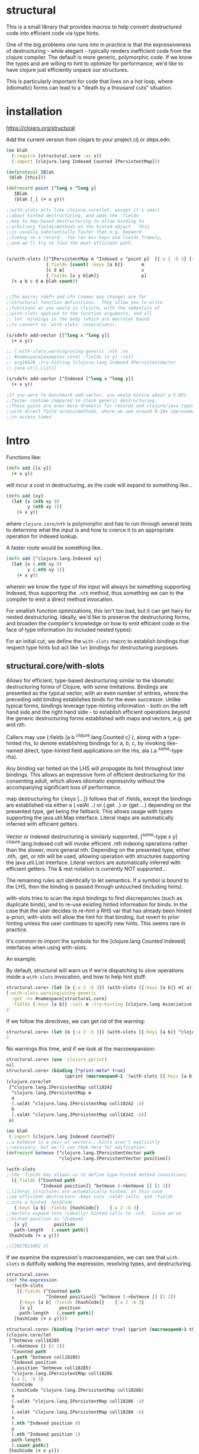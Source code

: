 * structural

This is a small library that provides macros to help
convert destructured code into efficient code via type hints.

One of the big problems one runs into in practice is that
the expressiveness of destructuring - while elegant - typically
renders inefficient code from the clojure compiler.  The default
is more generic, polymorphic code.  If we know the types and 
are willing to hint to optimize for performance, we'd like
to have clojure just efficiently unpack our structures.

This is particularly important for code that lives on
a hot loop, where (idiomatic) forms can lead to 
a "death by a thousand cuts" situation.

* installation
[[https://img.shields.io/clojars/v/structural.svg]]
[[https://clojars.org/structural]]

Add the current version from clojars to your project.clj or deps.edn.

#+BEGIN_SRC clojure
(ns blah 
  (:require [structural.core :as s])
  (:import [clojure.lang Indexed Counted IPersistentMap]))

(defprotocol IBlah 
 (blah [this]))

(defrecord point [^long x ^long y]
   IBlah
   (blah [_] (+ x y)))

;;with-slots acts like clojure.core/let, except it's smart
;;about hinted destructuring, and adds the :fields
;;key to map-based destructuring to allow binding to 
;;arbitrary fields/methods on the hinted object.  This
;;is usually substantially faster than e.g. keyword
;;lookup on a record.  You can mix keys and fields freeely,
;;and we'll try to find the most efficient path.


(s/with-slots [[^IPersistentMap m ^Indexed v ^point p]  [{:a 2 :b 3} [4 5 6] (->point 1 2)]
               {:fields [count] :keys [a b]}       m
               [c d e]                             v
               {:fields [x y blah]}                p]
  (+ a b c d e blah count))


;;The macros sdefn and sfn (names may change) are for 
;;structural function definitions.  They allow you to write
;;functions as you would in clojure, with the semantics of 
;;with-slots applied to the function arguments, and all 
;;`let` bindings in the body (which are macrolet bound
;;to convert to `with-slots` invocations).

(s/sdefn add-vector [[^long x ^long y]] 
  (+ x y))

;; [:with-slots.warning/using-generic :nth :ns
;; #namespace[examples.core] :fields [x y] :coll
;; arg16626 :try-hinting [clojure.lang Indexed IPersistentVector
;; java.util.List]]

(s/sdefn add-vector [^Indexed [^long x ^long y]] 
  (+ x y))

;If you were to benchmark add-vector, you would notice about a 5.85x
;;faster runtime compared to stock generic destructuring.
;;These gains are even more dramatic for records and clojure/java types
;;with direct field access/methods, where we see around 9-10x improvement
;;in access times.
#+END_SRC 

* Intro
Functions like:

#+BEGIN_SRC clojure
(defn add [[x y]]
  (+ x y))
#+END_SRC 

will incur a cost in destructuring, as 
the code will expand to something like...
#+BEGIN_SRC clojure
(defn add [xy]
  (let [x (nth xy 0)
        y (nth xy 1)]
    (+ x y))
#+END_SRC 

where =clojure.core/nth= is polymorphic and has to run through several
tests to determine what the input is and how to coerce it to 
an appropriate operation for indexed lookup.

A faster route would be something like..
#+BEGIN_SRC clojure
(defn add [^clojure.lang.Indexed xy]
  (let [x (.nth xy 0)
        y (.nth xy 1)]
    (+ x y))
#+END_SRC 

wherein we know the type of the input will always be something
supporting Indexed, thus supporting the =.nth= method, thus something
we can to the compiler to emit a direct method invocation.

For smallish function optimizations, this isn't too bad, but
it can get hairy for nested destructuring.  Ideally,
we'd like to preserve the destructuring forms, and broaden 
the compiler's knowledge on how to emit efficient code in the
face of type information (to included nested types):

For an initial cut, we define the =with-slots= macro to
establish bindings that respect type hints but act like
=let= bindings for destructuring purposes.

** structural.core/with-slots
Allows for efficient, type-based destructuring similar to the
idiomatic destructuring forms of Clojure, with some limitations.
Bindings are presented as the typical vector, with an even number of
entries, where the preceding odd binding establishes binds for the
even successor.  Unlike typical forms, bindings leverage
type-hinting information - both on the left hand side and the right
hand side - to establish efficient operations beyond the generic
destructuring forms established with maps and vectors, e.g. get and
nth.

Callers may use {:fields [a b ^clojure.lang.Counted c] }, along with
a type-hinted rhs, to denote establishing bindings for a, b, c, by
invoking like-named direct, type-hinted field applications on the
rhs, ala (.a ^some-type rhs).

Any binding var hinted on the LHS will propogate its hint throughout
later bindings.  This allows an expressive form of efficient
destructuring for the consenting adult, which allows idiomatic
expressivity without the accompanying significant loss of
performance.

map destructuring for {:keys [...]} follows that of :fields, except
the bindings are established via either a (.valAt ..) or (.get ..)
or (get ...) depending on the presented type, get being the fallback.
This allows usage with types supporting the java.util.Map interface.
Literal maps are automatically inferred with efficient getters.

Vector or indexed destructuring is similarly supported,
[^some-type x y] ^clojure.lang.Indexed coll will invoke efficient
.nth indexing operations rather than the slower, more general nth.
Depending on the presented type, either .nth, .get, or nth will be
used, allowing operation with structures supporting the
java.util.List interface.  Literal vectors are automatically
inferred with efficient getters.  The & rest notation is currently
NOT supported...

The remaining rules act identically to let semantics.  If a symbol
is bound to the LHS, then the binding is passed through
untouched (including hints).

with-slots tries to scan the input bindings to find
discrepancies (such as duplicate binds), and to re-use existing
hinted information for binds.  In the case that the user decides to
re-hint a RHS var that has already been hinted a-priori, with-slots
will allow the hint for that binding, but revert to prior hinting
unless the user continues to specify new hints.  This seems rare in
practice.

It's common to import the symbols for the
[clojure.lang Counted Indexed] interfaces when using with-slots.

An example:

By default, structural will warn us if we're dispatching to slow
operations inside a =with-slots= invocation, and how to help hint stuff:
#+BEGIN_SRC clojure  
structural.core> (let [m {:a 2 :b 3}] (with-slots [{:keys [a b]} m] a))
[:with-slots.warning/using-generic 
  :get :ns #namespace[structural.core] 
  :fields {:keys [a b]} :coll m :try-hinting [clojure.lang Associative IPersistentMap java.util.Map]]
2
#+END_SRC

If we follow the directives, we can get rid of the warning:
#+BEGIN_SRC clojure  
structural.core> (let [m {:a 2 :b 3}] (with-slots [{:keys [a b]} ^clojure.lang.IPersistentMap m] a))
2
#+END_SRC

No warnings this time, and if we look at the macroexpansion:
#+BEGIN_SRC clojure  
structural.core> (use 'clojure.pprint)
nil
structural.core> (binding [*print-meta* true] 
                      (pprint (macroexpand-1 '(with-slots [{:keys [a b]} ^clojure.lang.IPersistentMap m] a))))
(clojure.core/let
 [^clojure.lang.IPersistentMap coll18242
  ^clojure.lang.IPersistentMap m
  a
  (.valAt ^clojure.lang.IPersistentMap coll18242 :a)
  b
  (.valAt ^clojure.lang.IPersistentMap coll18242 :b)]
 a)
#+END_SRC

#+BEGIN_SRC clojure  
(ns blah
 (:import [clojure.lang Indexed Counted])
;;a botmove is a pair of vectors...hints aren't explicitly
;;necessary, but we'll use them here for edification:
(defrecord botmove [^clojure.lang.IPersistentVector path
                    ^clojure.lang.IPersistentVector position])

(with-slots
;;the :fields key allows us to define type-hinted method invocations
  [{:fields [^Counted path
             ^Indexed position]} ^botmove (->botmove [] [1 2])
;;literal structures are automatically hinted; in this case
;;we efficient destructure :keys into .valAt calls, and :fields
;;into a hinted .hashCode
   {:keys [a b] :fields [hashCode]}    {:a 2 :b 3}
;;Vectors expand into (ideally) hinted calls to .nth.  Since we've
;;hinted position as ^Indexed
   [x y]          position         
   path-length   (.count path)]
 [hashCode (+ x y)])

;;[2027821082 3]
#+END_SRC

If we examine the expression's macroexpansion, we can
see that =with-slots= is dutifully walking the expression,
resolving types, and destructuring.
#+BEGIN_SRC clojure  
structural.core> 
(def the-expression 
  '(with-slots
    [{:fields [^Counted path
               ^Indexed position]} ^botmove (->botmove [] [1 2])
     {:keys [a b] :fields [hashCode]}    {:a 2 :b 3}
     [x y]          position         
     path-length   (.count path)]
   [hashCode (+ x y)]))

structural.core> (binding [*print-meta* true] (pprint (macroexpand-1 the-expression)))
(clojure.core/let
 [^botmove coll18285
  (->botmove [] [1 2])
  ^Counted path
  (.path ^botmove coll18285)
  ^Indexed position
  (.position ^botmove coll18285)
  ^clojure.lang.IPersistentMap coll18286
  {:a 2, :b 3}
  hashCode
  (.hashCode ^clojure.lang.IPersistentMap coll18286)
  a
  (.valAt ^clojure.lang.IPersistentMap coll18286 :a)
  b
  (.valAt ^clojure.lang.IPersistentMap coll18286 :b)
  x
  (.nth ^Indexed position 0)
  y
  (.nth ^Indexed position 1)
  path-length
  (.count path)]
 [hashCode (+ x y)])
nil
#+END_SRC

This provides a way to tune performance without deviating too far from
Clojure idioms, and provides warnings when the caller is entering a
slow path (e.g. causing a function call to get or nth).  It's
basically a poor man's optimizing compiler for the use-case of
unpacking type-hinted structures for efficient reads.

The genesis of this library was actually for performance optimizing
an ICPFC competition entry.  The following examples are naive, but
illustrative (a more involved setup would use criterium):

#+BEGIN_SRC clojure  
structural.core> (defn add [[x y]] (+ x y))
structural.core> (time (dotimes [i 10000000] (add [1 2])))
"Elapsed time: 140.237211 msecs"
#+END_SRC 

#+BEGIN_SRC clojure  
structural.core> (defn add2 [v] (with-slots [[x y]  ^Indexed v] (+ x y)))
#'structural.core/add2
structural.core> (time (dotimes [i 10000000] (add2 [1 2])))
"Elapsed time: 86.436209 msecs"
#+END_SRC

#+BEGIN_SRC clojure  
structural.core> (defn add3 [v] (with-slots [{:fields [x y]}  ^xy v] (+ x y)))
#'structural.core/add3
structural.core> (time (dotimes [i 10000000] (add3 (->xy 1 2))))
"Elapsed time: 29.117979 msecs"
#+END_SRC

** structural.core/sfn, sdefn
Analagous to clojure.core/fn and defn, they are convenience wrappers
to extend the semantics of ~with-slots~ to functions definitions.
They also rewrite ~let~ into ~with-slots~ forms (where the default 
common form of ~with-slots~ is equivalent to clojure's ~let~ exactly,
except it will emit (optional) warnings about potential slow access paths.

The equivalent function example from the previous section would be:
#+BEGIN_SRC clojure
(structural.core/sdefn add3 [^xy {:fields [x y]}] 
  (+ x y))
#+END_SRC 
Clojure destructuring idioms like ~:as~ should work out of the box; 
behavior for ~:or~ is currently undefined....

At the time of writing, only *single* function bodies are supported,
although it should trivial to extend to multiple function bodies.

* Intended Uses
This is broadly useful for any destructuring code, but will likely be most
useful and practical for highly destructured code paths that happen
to fall on hot paths indicated by profiling.  There's no reason the
clojure compiler (or a variant using core.analyzer) couldn't leverage
this type of performance analysis directly too.  It's probably best
to go with stock destructuring, and treat this as another optimization
step after testing.

One area that really benefits is the field-based destructuring.  At a 
language level, Clojure doesn't have this at all.  Being able to flow
hints and unpack fields is extremely useful when trying to manage performance,
particularly when leveraging interop and direct field access from 
records and types.

* TODO
Currently, the hinting is directly focused on interop.  Thus you
are somewhat tied to the whatever the platform's implementation 
denotes (e.g. clojure.lang for CLJ jvm).  This is a bit brittle,
and will likely be extended to support a generic ^counted and ^indexed
hint that will dispatch to the appropriate platform-specific backend 
(e.g. protocols in cljs).  

I'd also like to leverage far more sophisticated analyzer support,
rather than the current janky code-walker macrology.  We should
be able to have a much more elegant set of definitions that can
flow types and hints.  

Add efficient typed array destructuring akin to vector/nth stuff.

+Also, provide optional replacements for =defn= =fn= =let= and any other binding forms.+

** License

Copyright © 2019 joinr

This program and the accompanying materials are made available under the
terms of the Eclipse Public License 2.0 which is available at
http://www.eclipse.org/legal/epl-2.0.

This Source Code may also be made available under the following Secondary
Licenses when the conditions for such availability set forth in the Eclipse
Public License, v. 2.0 are satisfied: GNU General Public License as published by
the Free Software Foundation, either version 2 of the License, or (at your
option) any later version, with the GNU Classpath Exception which is available
at https://www.gnu.org/software/classpath/license.html.
